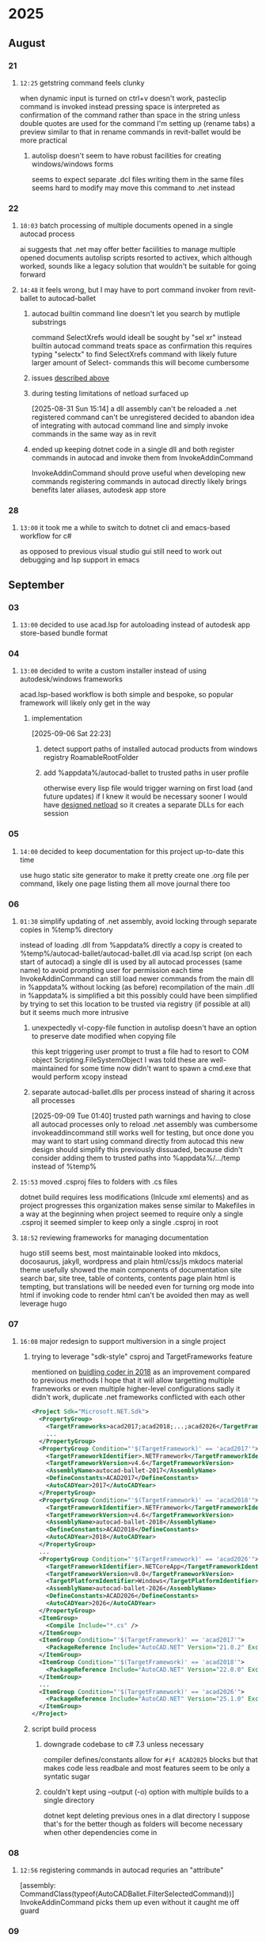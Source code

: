* 2025
** August
*** 21
**** =12:25= getstring command feels clunky
:PROPERTIES:
:ID:       3fcf8dd5-0461-4278-9b17-9005fc13f9e4
:END:
when dynamic input is turned on ctrl+v doesn't work, pasteclip command is invoked instead
pressing space is interpreted as confirmation of the command rather than space in the string unless double quotes are used
for the command I'm setting up (rename tabs) a preview similar to that in rename commands in revit-ballet would be more practical
***** autolisp doesn't seem to have robust facilities for creating windows/windows forms
seems to expect separate .dcl files
writing them in the same files seems hard to modify
may move this command to .net instead
*** 22
**** =10:03= batch processing of multiple documents opened in a single autocad process
ai suggests that .net may offer better faciilities to manage multiple opened documents
autolisp scripts resorted to activex, which although worked, sounds like a legacy solution that wouldn't be suitable for going forward
**** =14:48= it feels wrong, but I may have to port command invoker from revit-ballet to autocad-ballet
***** autocad builtin command line doesn't let you search by mutliple substrings
command SelectXrefs would ideall be sought by "sel xr"
instead builtin autocad command treats space as confirmation
this requires typing "selectx" to find SelectXrefs command
with likely future larger amount of Select- commands this will become cumbersome
***** issues [[id:3fcf8dd5-0461-4278-9b17-9005fc13f9e4][described above]]
***** during testing limitations of netload surfaced up
[2025-08-31 Sun 15:14]
a dll assembly can't be reloaded
a .net registered command can't be unregistered
decided to abandon idea of integrating with autocad command line and simply invoke commands in the same way as in revit
***** ended up keeping dotnet code in a single dll and both register commands in autocad and invoke them from InvokeAddinCommand
InvokeAddinCommand should prove useful when developing new commands
registering commands in autocad directly likely brings benefits later
  aliases, autodesk app store
*** 28
**** =13:00= it took me a while to switch to dotnet cli and emacs-based workflow for c#
as opposed to previous visual studio gui
still need to work out debugging and lsp support in emacs
** September
*** 03
**** =13:00= decided to use acad.lsp for autoloading instead of autodesk app store-based bundle format
*** 04
**** =13:00= decided to write a custom installer instead of using autodesk/windows frameworks
acad.lsp-based workflow is both simple and bespoke, so popular framework will likely only get in the way
***** implementation
[2025-09-06 Sat 22:23]
****** detect support paths of installed autocad products from windows registry RoamableRootFolder
****** add %appdata%/autocad-ballet to trusted paths in user profile
otherwise every lisp file would trigger warning on first load (and future updates)
if I knew it would be necessary sooner I would have [[id:dd7388c6-595a-434d-8cf4-0086b44a45b6][designed netload]] so it creates a separate DLLs for each session
*** 05
**** =14:00= decided to keep documentation for this project up-to-date this time
use hugo static site generator to make it pretty
create one .org file per command, likely one page listing them all
move journal there too
*** 06
**** =01:30= simplify updating of .net assembly, avoid locking through separate copies in %temp% directory
:PROPERTIES:
:ID:       dd7388c6-595a-434d-8cf4-0086b44a45b6
:END:
instead of loading .dll from %appdata% directly a copy is created to %temp%/autocad-ballet/autocad-ballet.dll via acad.lsp script (on each start of autocad)
a single dll is used by all autocad processes (same name) to avoid prompting user for permission each time
InvokeAddinCommand can still load newer commands from the main dll in %appdata% without locking (as before)
recompilation of the main .dll in %appdata% is simplified a bit
this possibly could have been simplified by trying to set this location to be trusted via registry (if possible at all)
  but it seems much more intrusive
***** unexpectedly vl-copy-file function in autolisp doesn't have an option to preserve date modified when copying file
this kept triggering user prompt to trust a file
had to resort to COM object Scripting.FileSystemObject
I was told these are well-maintained for some time now
didn't want to spawn a cmd.exe that would perform xcopy instead
***** separate autocad-ballet.dlls per process instead of sharing it across all processes
[2025-09-09 Tue 01:40]
trusted path warnings and having to close all autocad processes only to reload .net assembly was cumbersome
  invokeaddincommand still works well for testing, but once done you may want to start using command directly from autocad
    this new design should simplify this
previously dissuaded, because didn't consider adding them to trusted paths
into %appdata%/.../temp instead of %temp%
**** =15:53= moved .csproj files to folders with .cs files
dotnet build requires less modifications (Inlcude xml elements) and as project progresses this organization makes sense
similar to Makefiles in a way
at the beginning when project seemed to require only a single .csproj it seemed simpler to keep only a single .csproj in root
**** =18:52= reviewing frameworks for managing documentation
hugo still seems best, most maintainable
looked into mkdocs, docosaurus, jakyll, wordpress and plain html/css/js
mkdocs material theme usefully showed the main components of documentation site
  search bar, site tree, table of contents, contents page
plain html is tempting, but translations will be needed even for turning org mode into html
  if invoking code to render html can't be avoided then may as well leverage hugo
*** 07
**** =16:08= major redesign to support multiversion in a single project
***** trying to leverage "sdk-style" csproj and TargetFrameworks feature
mentioned on [[https://thebuildingcoder.typepad.com/blog/2018/06/multi-targeting-revit-versions-cad-terms-texture-maps.html#2][buidling coder in 2018]] as an improvement compared to previous methods
I hope that it will allow targetting multiple frameworks or even multiple higher-level configurations
sadly it didn't work, duplicate .net frameworks conflicted with each other
#+begin_src xml
<Project Sdk="Microsoft.NET.Sdk">
  <PropertyGroup>
    <TargetFrameworks>acad2017;acad2018;...;acad2026</TargetFrameworks>
    ...
  </PropertyGroup>
  <PropertyGroup Condition="'$(TargetFramework)' == 'acad2017'">
    <TargetFrameworkIdentifier>.NETFramework</TargetFrameworkIdentifier>
    <TargetFrameworkVersion>v4.6</TargetFrameworkVersion>
    <AssemblyName>autocad-ballet-2017</AssemblyName>
    <DefineConstants>ACAD2017</DefineConstants>
    <AutoCADYear>2017</AutoCADYear>
  </PropertyGroup>
  <PropertyGroup Condition="'$(TargetFramework)' == 'acad2018'">
    <TargetFrameworkIdentifier>.NETFramework</TargetFrameworkIdentifier>
    <TargetFrameworkVersion>v4.6</TargetFrameworkVersion>
    <AssemblyName>autocad-ballet-2018</AssemblyName>
    <DefineConstants>ACAD2018</DefineConstants>
    <AutoCADYear>2018</AutoCADYear>
  </PropertyGroup>
  ...
  <PropertyGroup Condition="'$(TargetFramework)' == 'acad2026'">
    <TargetFrameworkIdentifier>.NETCoreApp</TargetFrameworkIdentifier>
    <TargetFrameworkVersion>v8.0</TargetFrameworkVersion>
    <TargetPlatformIdentifier>Windows</TargetPlatformIdentifier>
    <AssemblyName>autocad-ballet-2026</AssemblyName>
    <DefineConstants>ACAD2026</DefineConstants>
    <AutoCADYear>2026</AutoCADYear>
  </PropertyGroup>
  <ItemGroup>
    <Compile Include="*.cs" />
  </ItemGroup>
  <ItemGroup Condition="'$(TargetFramework)' == 'acad2017'">
    <PackageReference Include="AutoCAD.NET" Version="21.0.2" ExcludeAssets="runtime" />
  </ItemGroup>
  <ItemGroup Condition="'$(TargetFramework)' == 'acad2018'">
    <PackageReference Include="AutoCAD.NET" Version="22.0.0" ExcludeAssets="runtime" />
  </ItemGroup>
  ...
  <ItemGroup Condition="'$(TargetFramework)' == 'acad2026'">
    <PackageReference Include="AutoCAD.NET" Version="25.1.0" ExcludeAssets="runtime" />
  </ItemGroup>
</Project>
#+end_src
***** script build process
****** downgrade codebase to c# 7.3 unless necessary
compiler defines/constants allow for ~#if ACAD2025~ blocks
but that makes code less readbale and most features seem to be only a syntatic sugar
****** couldn't kept using --output (-o) option with multiple builds to a single directory
dotnet kept deleting previous ones in a dlat directory
I suppose that's for the better though as folders will become necessary when other dependencies come in
*** 08
**** =12:56= registering commands in autocad requries an "attribute"
[assembly: CommandClass(typeof(AutoCADBallet.FilterSelectedCommand))]
InvokeAddinCommand picks them up even without it
caught me off guard
*** 09
**** =23:56= reservations about running git repo from %appdata% folder also used by autocad for runtime data/configuration
put them into a separate folder for now
keeping everything in one place may have future advantages and simplify design
  don't have to  adjust build scripts (ost-built commands) copying binaries across
    although this might be bridged with symlinks (even on windows)

